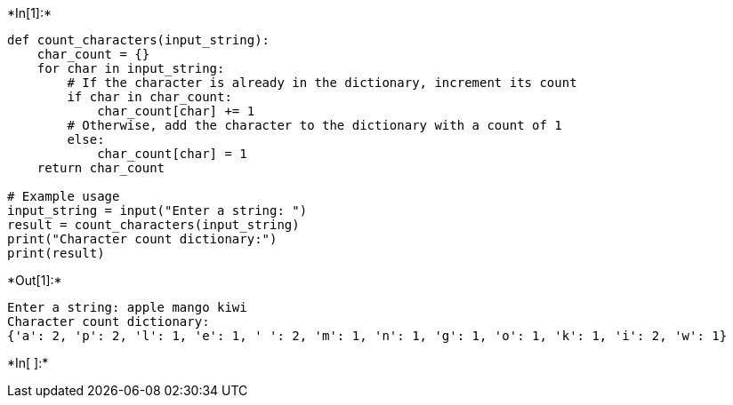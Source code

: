 +*In[1]:*+
[source, ipython3]
----
def count_characters(input_string):
    char_count = {}
    for char in input_string:
        # If the character is already in the dictionary, increment its count
        if char in char_count:
            char_count[char] += 1
        # Otherwise, add the character to the dictionary with a count of 1
        else:
            char_count[char] = 1
    return char_count

# Example usage
input_string = input("Enter a string: ")
result = count_characters(input_string)
print("Character count dictionary:")
print(result)
----


+*Out[1]:*+
----
Enter a string: apple mango kiwi
Character count dictionary:
{'a': 2, 'p': 2, 'l': 1, 'e': 1, ' ': 2, 'm': 1, 'n': 1, 'g': 1, 'o': 1, 'k': 1, 'i': 2, 'w': 1}
----


+*In[ ]:*+
[source, ipython3]
----

----
